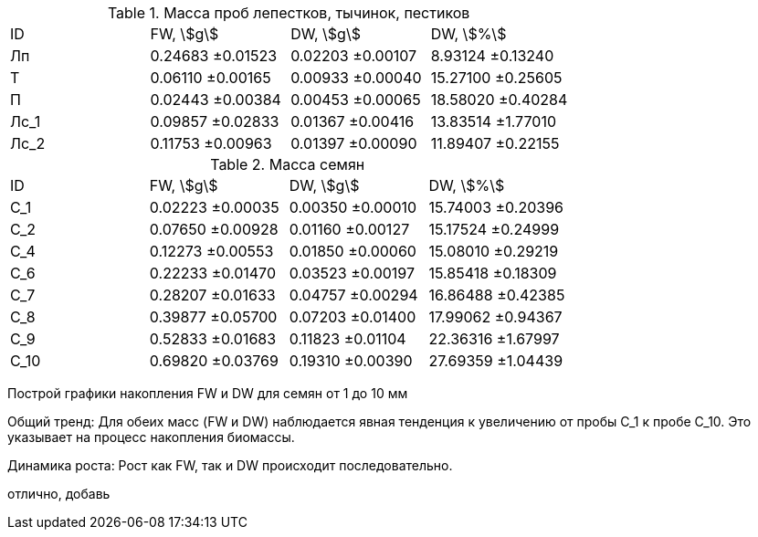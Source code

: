 .Масса проб лепестков, тычинок, пестиков
|===
| ID  | FW, stem:[g]    | DW, stem:[g]    | DW, stem:[%]
| Лп  | 0.24683 ±0.01523| 0.02203 ±0.00107| 8.93124  ±0.13240
| Т   | 0.06110 ±0.00165| 0.00933 ±0.00040| 15.27100 ±0.25605
| П   | 0.02443 ±0.00384| 0.00453 ±0.00065| 18.58020 ±0.40284
| Лс_1| 0.09857 ±0.02833| 0.01367 ±0.00416| 13.83514 ±1.77010
| Лс_2| 0.11753 ±0.00963| 0.01397 ±0.00090| 11.89407 ±0.22155
|===

.Масса семян
|===
| ID  | FW, stem:[g]    | DW, stem:[g]    | DW, stem:[%]
| С_1 | 0.02223 ±0.00035| 0.00350 ±0.00010| 15.74003 ±0.20396
| С_2 | 0.07650 ±0.00928| 0.01160 ±0.00127| 15.17524 ±0.24999
| С_4 | 0.12273 ±0.00553| 0.01850 ±0.00060| 15.08010 ±0.29219
| С_6 | 0.22233 ±0.01470| 0.03523 ±0.00197| 15.85418 ±0.18309
| С_7 | 0.28207 ±0.01633| 0.04757 ±0.00294| 16.86488 ±0.42385
| С_8 | 0.39877 ±0.05700| 0.07203 ±0.01400| 17.99062 ±0.94367
| С_9 | 0.52833 ±0.01683| 0.11823 ±0.01104| 22.36316 ±1.67997
| С_10| 0.69820 ±0.03769| 0.19310 ±0.00390| 27.69359 ±1.04439
|===

Построй графики накопления FW и DW для семян от 1 до 10 мм

Общий тренд: Для обеих масс (FW и DW) наблюдается явная тенденция к увеличению от пробы С_1 к пробе С_10. Это указывает на процесс накопления биомассы.

Динамика роста:
Рост как FW, так и DW происходит последовательно.

отлично, добавь 